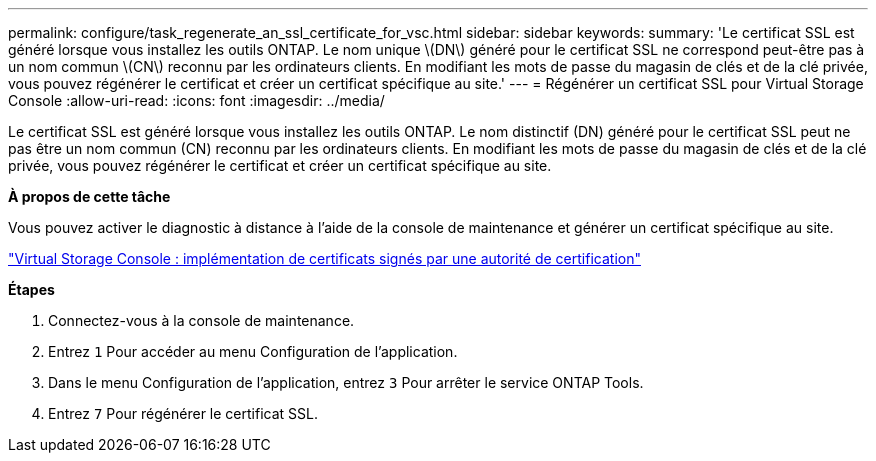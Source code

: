---
permalink: configure/task_regenerate_an_ssl_certificate_for_vsc.html 
sidebar: sidebar 
keywords:  
summary: 'Le certificat SSL est généré lorsque vous installez les outils ONTAP. Le nom unique \(DN\) généré pour le certificat SSL ne correspond peut-être pas à un nom commun \(CN\) reconnu par les ordinateurs clients. En modifiant les mots de passe du magasin de clés et de la clé privée, vous pouvez régénérer le certificat et créer un certificat spécifique au site.' 
---
= Régénérer un certificat SSL pour Virtual Storage Console
:allow-uri-read: 
:icons: font
:imagesdir: ../media/


[role="lead"]
Le certificat SSL est généré lorsque vous installez les outils ONTAP. Le nom distinctif (DN) généré pour le certificat SSL peut ne pas être un nom commun (CN) reconnu par les ordinateurs clients. En modifiant les mots de passe du magasin de clés et de la clé privée, vous pouvez régénérer le certificat et créer un certificat spécifique au site.

*À propos de cette tâche*

Vous pouvez activer le diagnostic à distance à l'aide de la console de maintenance et générer un certificat spécifique au site.

https://kb.netapp.com/advice_and_troubleshooting/data_storage_software/vsc_and_vasa_provider/virtual_storage_console%3a_implementing_ca_signed_certificates["Virtual Storage Console : implémentation de certificats signés par une autorité de certification"]

*Étapes*

. Connectez-vous à la console de maintenance.
. Entrez `1` Pour accéder au menu Configuration de l'application.
. Dans le menu Configuration de l'application, entrez `3` Pour arrêter le service ONTAP Tools.
. Entrez `7` Pour régénérer le certificat SSL.

